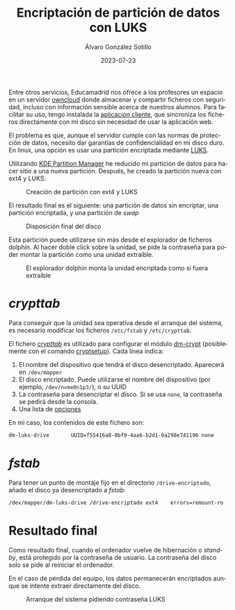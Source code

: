 #+TITLE:       Encriptación de partición de datos con LUKS
#+AUTHOR:      Álvaro González Sotillo
#+EMAIL:       alvarogonzalezsotillo@gmail.com
#+DATE:        2023-07-23
#+URI:         /blog/encriptar-particion-con-luks
#+TAGS:        KDE,Linux,LUKS
#+LANGUAGE:    es
#+OPTIONS:     H:3 num:t toc:nil \n:nil ::t |:t ^:nil -:nil f:t *:t <:t
#+DESCRIPTION: Encriptación de partición de datos con LUKS


Entre otros servicios, Educamadrid nos ofrece a los profesores un espacio en un servidor [[https://en.wikipedia.org/wiki/OwnCloud][owncloud]] donde almacenar y compartir ficheros con seguridad, incluso con información sensible acerca de nuestros alumnos. Para facilitar su uso, tengo instalada la [[https://owncloud.com/desktop-app/][aplicación cliente]], que sincroniza los ficheros directamente con mi disco sin necesidad de usar la aplicación web.

El problema es que, aunque el servidor cumple con las normas de protección de datos, necesito dar garantías de confidencialidad en mi disco duro. En linux, una opción es usar una partición encriptada mediante [[https://en.wikipedia.org/wiki/Linux_Unified_Key_Setup][LUKS]].

Utilizando [[https://apps.kde.org/partitionmanager/][KDE Partition Manager]] he reducido mi partición de datos para hacer sitio a una nueva partición. Después, he creado la partición nueva con ext4 y LUKS. 

#+caption: Creación de partición con ext4 y LUKS
[[file:crear-particion-luks.png]]

El resultado final es el siguiente: una partición de datos sin encriptar, una partición encriptada, y una partición de /swap/

#+caption: Disposición final del disco
[[file:una-particion-luks.png]]


Esta partición puede utilizarse sin más desde el explorador de ficheros dolphin. Al hacer doble click sobre la unidad, se pide la contraseña para poder montar la partición como una unidad extraíble.

#+caption: El explorador dolphin monta la unidad encriptada como si fuera extraíble
[[file:dolphin-pide-password.png]]

* /crypttab/
Para conseguir que la unidad sea operativa desde el arranque del sistema, es necesario modificar los ficheros =/etc/fstab= y =/etc/crypttab=.

El fichero /[[https://man7.org/linux/man-pages/man5/crypttab.5.html][crypttab]]/ es utilizado para configurar el módulo [[https://en.wikipedia.org/wiki/Dm-crypt][dm-crypt]] (posiblemente con el comando [[https://gitlab.com/cryptsetup/cryptsetup][cryptsetup]]). Cada línea indica:
1. El nombre del dispositivo que tendrá el disco desencriptado. Aparecerá en =/dev/mapper=
2. El disco encriptado. Puede utilizarse el nombre del dispositivo (por ejemplo, =/dev/nvme0n1p3/=), o su UUID
3. La contraseña para desencriptar el disco. Si se usa =none=, la contraseña se pedirá desde la consola.
4. Una lista de [[https://man7.org/linux/man-pages/man5/crypttab.5.html#SUPPORTED_OPTIONS][opciones]]   

En mi caso, los contenidos de este fichero son:

#+begin_src sh
dm-luks-drive       UUID=f55416a8-8bf9-4aa6-b2d1-0a298e741196 none
#+end_src

* /fstab/
Para tener un punto de montaje fijo en el directorio =/drive-encriptado=, añado el disco ya desencriptado a /fstab/:

#+begin_src sh
/dev/mapper/dm-luks-drive /drive-encriptado ext4	errors=remount-ro	0	1
#+end_src

* Resultado final
Como resultado final, cuando el ordenador vuelve de hibernación o /stand-by/, está protegido por la contraseña de usuario. La contraseña del disco solo se pide al reiniciar el ordenador.

En el caso de pérdida del equipo, los datos permanecerán encriptados aunque se intente extraer directamente del disco.

#+caption: Arranque del sistema pidiendo contraseña LUKS
[[file:boot.jpg]]


